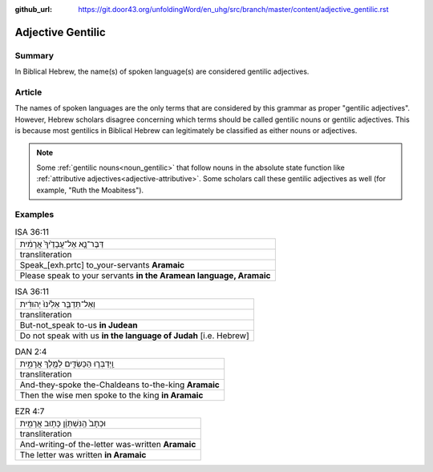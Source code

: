 :github_url: https://git.door43.org/unfoldingWord/en_uhg/src/branch/master/content/adjective_gentilic.rst

.. _adjective_gentilic:

Adjective Gentilic
==================

Summary
-------

In Biblical Hebrew, the name(s) of spoken language(s) are considered gentilic adjectives.  

Article
-------

The names of spoken languages are the only terms that are considered by this grammar as proper "gentilic adjectives".
However, Hebrew scholars disagree concerning which terms should be called gentilic nouns or gentilic adjectives.  This is
because most gentilics in Biblical Hebrew can legitimately be classified as either nouns or adjectives.  

.. note:: Some :ref:`gentilic nouns<noun_gentilic>` that follow nouns in the
  absolute state function like :ref:`attributive adjectives<adjective-attributive>`.
  Some scholars call these gentilic adjectives as well (for example, "Ruth the Moabitess").

Examples
--------

.. csv-table:: ISA 36:11
  :delim: tab
  
  דַּבֶּר־נָ֤א אֶל־עֲבָדֶ֙יךָ֙ אֲרָמִ֔ית 
  transliteration
  Speak\_[exh.prtc] to_your-servants **Aramaic**
  Please speak to your servants **in the Aramean language, Aramaic**

.. csv-table:: ISA 36:11

  וְאַל־תְּדַבֵּ֤ר אֵלֵ֙ינוּ֙ יְהוּדִ֔ית
  transliteration
  But-not_speak to-us **in Judean**
  Do not speak with us **in the language of Judah** [i.e. Hebrew]

.. csv-table:: DAN 2:4

  וַֽיְדַבְּר֧וּ הַכַּשְׂדִּ֛ים לַמֶּ֖לֶךְ אֲרָמִ֑ית
  transliteration
  And-they-spoke the-Chaldeans to-the-king **Aramaic**
  Then the wise men spoke to the king **in Aramaic**

.. csv-table:: EZR 4:7

  וּכְתָב֙ הַֽנִּשְׁתְּוָ֔ן כָּת֥וּב אֲרָמִ֖ית
  transliteration
  And-writing-of the-letter was-written **Aramaic**
  The letter was written **in Aramaic**


